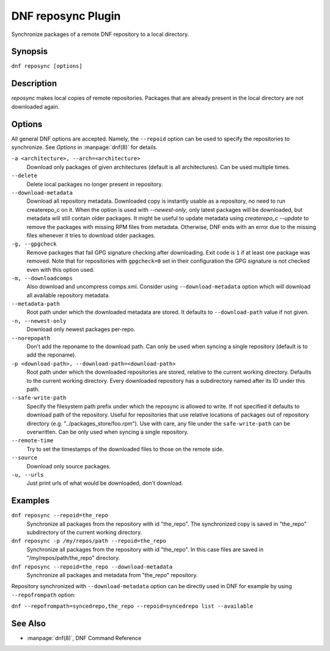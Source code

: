 ..
  Copyright (C) 2014  Red Hat, Inc.

  This copyrighted material is made available to anyone wishing to use,
  modify, copy, or redistribute it subject to the terms and conditions of
  the GNU General Public License v.2, or (at your option) any later version.
  This program is distributed in the hope that it will be useful, but WITHOUT
  ANY WARRANTY expressed or implied, including the implied warranties of
  MERCHANTABILITY or FITNESS FOR A PARTICULAR PURPOSE.  See the GNU General
  Public License for more details.  You should have received a copy of the
  GNU General Public License along with this program; if not, write to the
  Free Software Foundation, Inc., 51 Franklin Street, Fifth Floor, Boston, MA
  02110-1301, USA.  Any Red Hat trademarks that are incorporated in the
  source code or documentation are not subject to the GNU General Public
  License and may only be used or replicated with the express permission of
  Red Hat, Inc.

====================
DNF reposync Plugin
====================

Synchronize packages of a remote DNF repository to a local directory.

--------
Synopsis
--------

``dnf reposync [options]``

-----------
Description
-----------

`reposync` makes local copies of remote repositories. Packages that are already present in the local directory are not downloaded again.

-------
Options
-------

All general DNF options are accepted. Namely, the ``--repoid`` option can be used to specify the repositories to synchronize. See `Options` in :manpage:`dnf(8)` for details.

``-a <architecture>, --arch=<architecture>``
    Download only packages of given architectures (default is all architectures). Can be used multiple times.

``--delete``
    Delete local packages no longer present in repository.

``--download-metadata``
    Download all repository metadata. Downloaded copy is instantly usable as a repository, no need to run createrepo_c
    on it. When the option is used with `--newest-only`, only latest packages will be downloaded, but metadata will
    still contain older packages. It might be useful to update metadata using `createrepo_c --update` to remove
    the packages with missing RPM files from metadata. Otherwise, DNF ends with an error due to the missing files
    whenever it tries to download older packages.

``-g, --gpgcheck``
    Remove packages that fail GPG signature checking after downloading. Exit code is ``1`` if at least one package was removed.
    Note that for repositories with ``gpgcheck=0`` set in their configuration the GPG signature is not checked even with this option used.

``-m, --downloadcomps``
    Also download and uncompress comps.xml. Consider using ``--download-metadata`` option which will download all available repository metadata.

``--metadata-path``
    Root path under which the downloaded metadata are stored. It defaults to ``--download-path`` value if not given.

``-n, --newest-only``
    Download only newest packages per-repo.

``--norepopath``
    Don't add the reponame to the download path. Can only be used when syncing a single repository (default is to add the reponame).

``-p <download-path>, --download-path=<download-path>``
    Root path under which the downloaded repositories are stored, relative to the current working directory. Defaults to the current working directory. Every downloaded repository has a subdirectory named after its ID under this path.

``--safe-write-path``
    Specify the filesystem path prefix under which the reposync is allowed to write. If not specified it defaults to download path of the repository. Useful for repositories that use relative locations of packages out of repository directory (e.g. "../packages_store/foo.rpm"). Use with care, any file under the ``safe-write-path`` can be overwritten. Can be only used when syncing a single repository.

``--remote-time``
    Try to set the timestamps of the downloaded files to those on the remote side.

``--source``
    Download only source packages.

``-u, --urls``
    Just print urls of what would be downloaded, don't download.


--------
Examples
--------

``dnf reposync --repoid=the_repo``
    Synchronize all packages from the repository with id "the_repo". The synchronized copy is saved in "the_repo" subdirectory of the current working directory.

``dnf reposync -p /my/repos/path --repoid=the_repo``
    Synchronize all packages from the repository with id "the_repo". In this case files are saved in "/my/repos/path/the_repo" directory.

``dnf reposync --repoid=the_repo --download-metadata``
    Synchronize all packages and metadata from "the_repo" repository.

Repository synchronized with ``--download-metadata`` option can be directly used in DNF for example by using ``--repofrompath`` option:

``dnf --repofrompath=syncedrepo,the_repo --repoid=syncedrepo list --available``


--------
See Also
--------

* :manpage:`dnf(8)`, DNF Command Reference
